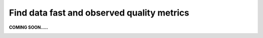 Find data fast and observed quality metrics
===========================================
.. _userStory4:


**COMING SOON.....**

.. image:: imgs-acess/404.jpg


..
    .. raw:: html

        <iframe width="560" height="315" src="https://www.youtube.com/embed/QBZ80l5jpvE" title="YouTube video player" frameborder="0" allow="accelerometer; autoplay; clipboard-write; encrypted-media; gyroscope; picture-in-picture" allowfullscreen></iframe>


    User Story
    ----------

    As a user, you can be interested in having a clear vision of the quality of your data and how you can obtain the best quality from it.
    Let’s look for some data, found a data set and go to its page.
    You have, an overview of the overall data quality of the data set can be seen.
    What we see here is that the quality is not a hundred percent.

    Step by step guide
    ------------------

    .. image:: imgs-user-story4/first.jpg

    Let’s go to this section, to see the fields:

    ``1 - Press on the button.``

    ``2 – Select Fields.``

    .. image:: imgs-user-story4/second.jpg

    Here we can see the quality of each field and identify where the quality is not being met.

    .. image:: imgs-user-story4/third.jpg

    If your project only requires **FTE** and **location** fields in which the quality is high, 
    you can ignore the bad quality of the unrelated fields.

    .. image:: imgs-user-story4/fourth.jpg

    However, if you require the **HIER ORGANIZATION** field, 
    you can notice that the precision is low.

    .. image:: imgs-user-story4/fifth.jpg

    Let’s go to the Data Quality Rules:

    ``1 - Press on the button.``

    ``2 – Select Data Quality Rules.``


    .. image:: imgs-user-story4/six.jpg


    You can see that the syntax of the field is not always being followed.

    .. image:: imgs-user-story4/seven.jpg

    With this information, you can now understand the limitations of the dataset.

    Let’s go to the Data Attributes:
    1 - Press on the button
    2 – Select Data Attributes.

    .. image:: imgs-user-story4/eigth.jpg

    As you can see in this picture:
    .. image:: imgs-user-story4/nine.jpg

    ``1 - Name and results.``

    ``2 - Filter and search bar.``

    ``3 - Attributes.``

    ``4 - People in charge of this data.``

    In this way, you can have your data always updated to always guarantee good quality in it, 
    because you can know who oversees it and ask them to clean it up.

    Benefits

    **1 – Great insight into data quality.**

    **2 – Easy to find the person in charge of the data.**
